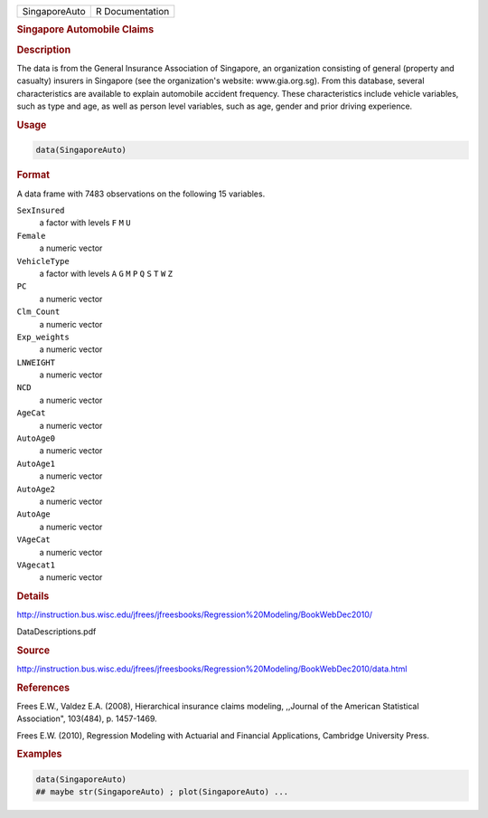 .. container::

   .. container::

      ============= ===============
      SingaporeAuto R Documentation
      ============= ===============

      .. rubric:: Singapore Automobile Claims
         :name: singapore-automobile-claims

      .. rubric:: Description
         :name: description

      The data is from the General Insurance Association of Singapore,
      an organization consisting of general (property and casualty)
      insurers in Singapore (see the organization's website:
      www.gia.org.sg). From this database, several characteristics are
      available to explain automobile accident frequency. These
      characteristics include vehicle variables, such as type and age,
      as well as person level variables, such as age, gender and prior
      driving experience.

      .. rubric:: Usage
         :name: usage

      .. code:: R

         data(SingaporeAuto)

      .. rubric:: Format
         :name: format

      A data frame with 7483 observations on the following 15 variables.

      ``SexInsured``
         a factor with levels ``F`` ``M`` ``U``

      ``Female``
         a numeric vector

      ``VehicleType``
         a factor with levels ``A`` ``G`` ``M`` ``P`` ``Q`` ``S`` ``T``
         ``W`` ``Z``

      ``PC``
         a numeric vector

      ``Clm_Count``
         a numeric vector

      ``Exp_weights``
         a numeric vector

      ``LNWEIGHT``
         a numeric vector

      ``NCD``
         a numeric vector

      ``AgeCat``
         a numeric vector

      ``AutoAge0``
         a numeric vector

      ``AutoAge1``
         a numeric vector

      ``AutoAge2``
         a numeric vector

      ``AutoAge``
         a numeric vector

      ``VAgeCat``
         a numeric vector

      ``VAgecat1``
         a numeric vector

      .. rubric:: Details
         :name: details

      http://instruction.bus.wisc.edu/jfrees/jfreesbooks/Regression%20Modeling/BookWebDec2010/

      DataDescriptions.pdf

      .. rubric:: Source
         :name: source

      http://instruction.bus.wisc.edu/jfrees/jfreesbooks/Regression%20Modeling/BookWebDec2010/data.html

      .. rubric:: References
         :name: references

      Frees E.W., Valdez E.A. (2008), Hierarchical insurance claims
      modeling, ,,Journal of the American Statistical Association",
      103(484), p. 1457-1469.

      Frees E.W. (2010), Regression Modeling with Actuarial and
      Financial Applications, Cambridge University Press.

      .. rubric:: Examples
         :name: examples

      .. code:: R

         data(SingaporeAuto)
         ## maybe str(SingaporeAuto) ; plot(SingaporeAuto) ...
